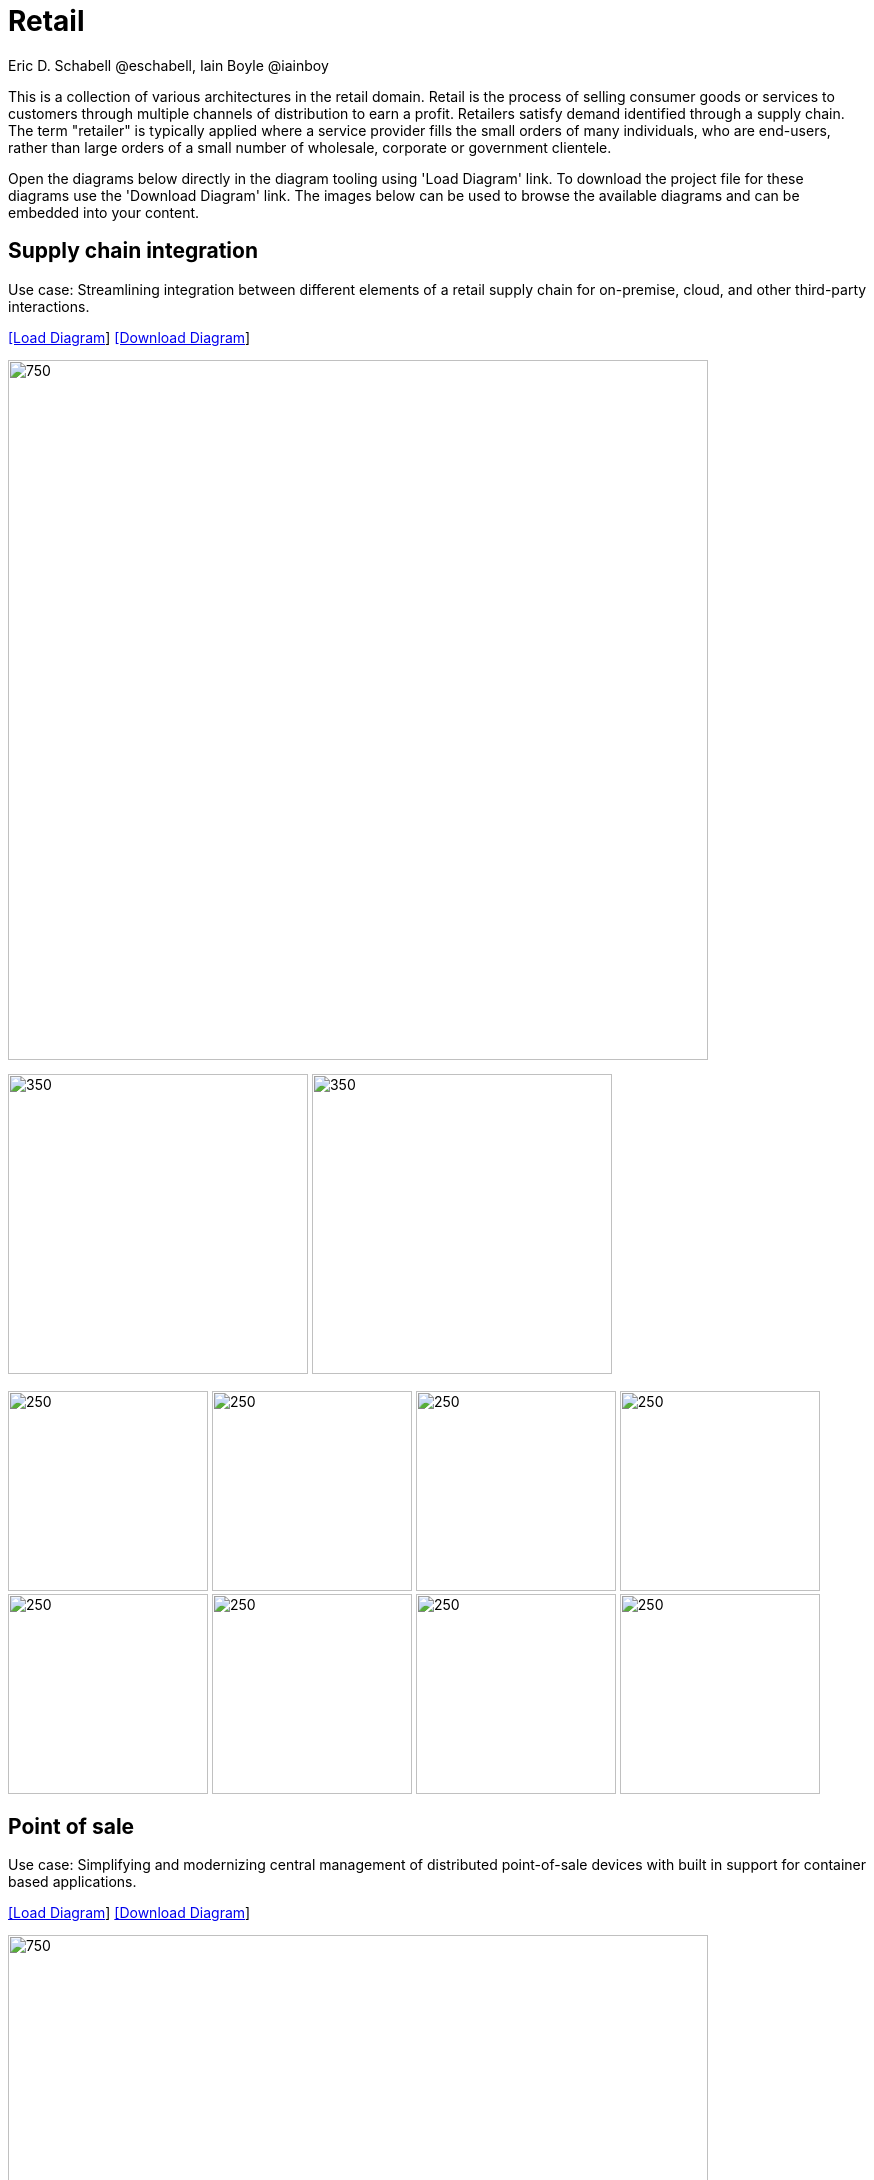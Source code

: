 = Retail
Eric D. Schabell @eschabell, Iain Boyle @iainboy
:homepage: https://gitlab.com/redhatdemocentral/portfolio-architecture-examples
:imagesdir: images
:icons: font
:source-highlighter: prettify


This is a collection of various architectures in the retail domain. Retail is the process of selling consumer
goods or services to customers through multiple channels of distribution to earn a profit. Retailers satisfy demand
identified through a supply chain. The term "retailer" is typically applied where a service provider fills the small
orders of many individuals, who are end-users, rather than large orders of a small number of wholesale, corporate or
government clientele.

Open the diagrams below directly in the diagram tooling using 'Load Diagram' link. To download the project file for
these diagrams use the 'Download Diagram' link. The images below can be used to browse the available diagrams and can
be embedded into your content.


== Supply chain integration

Use case: Streamlining integration between different elements of a retail supply chain for on-premise, cloud, and other third-party interactions.


--
https://redhatdemocentral.gitlab.io/portfolio-architecture-tooling/index.html?#/portfolio-architecture-examples/projects/retail-supply-chain.drawio[[Load Diagram]]
https://gitlab.com/redhatdemocentral/portfolio-architecture-examples/-/raw/main/diagrams/retail-supply-chain.drawio?inline=false[[Download Diagram]]
--

--
image:intro-marketectures/supply-chain-integration-marketing-slide.png[750,700]
--

--
image:logical-diagrams/retail-supply-chain-ld.png[350, 300]
image:schematic-diagrams/retail-supply-chain-sd.png[350, 300]
--

--
image:detail-diagrams/retail-supply-chain-ai-ml.png[250, 200]
image:detail-diagrams/retail-supply-chain-api-management.png[250, 200]
image:detail-diagrams/retail-supply-chain-event-streams.png[250, 200]
image:detail-diagrams/retail-supply-chain-integration-data.png[250, 200]
image:detail-diagrams/retail-supply-chain-integration-microservices.png[250, 200]
image:detail-diagrams/retail-supply-chain-message-transformation.png[250, 200]
image:detail-diagrams/retail-supply-chain-microservices.png[250, 200]
image:detail-diagrams/retail-supply-chain-third-party.png[250, 200]
--


== Point of sale

Use case: Simplifying and modernizing central management of distributed point-of-sale devices with built in support for container based applications.


--
https://redhatdemocentral.gitlab.io/portfolio-architecture-tooling/index.html?#/portfolio-architecture-examples/projects/retail-pos.drawio[[Load Diagram]]
https://gitlab.com/redhatdemocentral/portfolio-architecture-examples/-/raw/main/diagrams/retail-pos.drawio?inline=false[[Download Diagram]]
--

--
image:intro-marketectures/pos-marketing-slide.png[750,700]
--

--
image:logical-diagrams/retail-pos-ld.png[350, 300]
image:schematic-diagrams/retail-pos-sd.png[350, 300]
--

--
image:detail-diagrams/retail-scm.png[250, 200]
image:detail-diagrams/retail-pos-ci-cd-platform.png[250, 200]
image:detail-diagrams/retail-pos-image-registry.png[250, 200]
image:detail-diagrams/retail-pos-image-data-store.png[250, 200]
image:detail-diagrams/retail-pos-sales-data-integration-aggregation.png[250, 200]
image:detail-diagrams/retail-pos-sku-catalog.png[250, 200]
--


== Headless eCommerce

Use case: Deploying a container based eCommerce website while moving away from tightly coupled existing eCommerce platform.


--
https://redhatdemocentral.gitlab.io/portfolio-architecture-tooling/index.html?#/portfolio-architecture-examples/projects/retail-headless-ecommerce.drawio[[Load Diagram]]
https://gitlab.com/redhatdemocentral/portfolio-architecture-examples/-/raw/main/diagrams/retail-headless-ecommerce.drawio?inline=false[[Download Diagram]]
--

--
image:intro-marketectures/headless-ecommerce-marketing-slide.png[750,700]
--

--
image:logical-diagrams/retail-headless-ecommerce-ld.png[350, 300]
image:schematic-diagrams/retail-headless-ecommerce-local-sd.png[350, 300]
image:schematic-diagrams/retail-headless-ecommerce-remote-sd.png[350, 300]
--

--
image:detail-diagrams/developer-ide.png[250, 200]
image:detail-diagrams/scm-system.png[250, 200]
image:detail-diagrams/maven-repo.png[250, 200]
image:detail-diagrams/runtimes-frameworks.png[250, 200]
image:detail-diagrams/ci-cd-platform.png[250, 200]
image:detail-diagrams/s2i-workflow.png[250, 200]
image:detail-diagrams/container-tooling.png[250, 200]
image:detail-diagrams/retail-headless-image-registry.png[250, 200]
image:detail-diagrams/registry-management.png[250, 200]
image:detail-diagrams/retail-headless-integration-services.png[250, 200]
image:detail-diagrams/retail-headless-api-management.png[250, 200]
--


== Business optimisation

Use case: Optimising delivery routing, automating rostering of staff, and improving efficiency of tasks across multiple stores.


--
https://redhatdemocentral.gitlab.io/portfolio-architecture-tooling/index.html?#/portfolio-architecture-examples/projects/retail-business-optimisation.drawio[[Load Diagram]]
https://gitlab.com/redhatdemocentral/portfolio-architecture-examples/-/raw/main/diagrams/retail-business-optimisation.drawio?inline=false[[Download Diagram]]
--

--
image:intro-marketectures/business-optimisation-marketing-slide.png[750,700]
--

--
image:logical-diagrams/retail-business-optimisation-ld.png[350, 300]
image:schematic-diagrams/retail-business-optimisation-sd.png[350, 300]
image:schematic-diagrams/retail-business-optimisation-vaccines-sd.png[350, 300]
--

--
image:detail-diagrams/retail-optimising-api-management.png[250, 200]
image:detail-diagrams/retail-optimising-decision-microservices.png[250, 200]
image:detail-diagrams/retail-optimising-retail-processes.png[250, 200]
image:detail-diagrams/retail-optimising-planning-services.png[250, 200]
image:detail-diagrams/retail-optimising-integration-microservices.png[250, 200]
image:detail-diagrams/retail-optimising-integration-data-microservices.png[250, 200]
image:detail-diagrams/retail-optimising-external-systems.png[250, 200]
image:detail-diagrams/retail-optimising-retail-systems.png[250, 200]
--


== Store health and safety

Use case: Managing effective in-store compliance, health & safety, and employee checks and procedures.


--
https://redhatdemocentral.gitlab.io/portfolio-architecture-tooling/index.html?#/portfolio-architecture-examples/projects/retail-store-health-and-safety.drawio[[Load Diagram]]
https://gitlab.com/redhatdemocentral/portfolio-architecture-examples/-/raw/main/diagrams/retail-store-health-and-safety.drawio?inline=false[[Download Diagram]]
--

--
image:intro-marketectures/store-health-safety-marketing-slide.png[750,700]
--

--
image:logical-diagrams/retail-store-safety-ld.png[350, 300]
image:schematic-diagrams/retail-store-safety-sd.png[350, 300]
image:schematic-diagrams/retail-store-safety-data-sd.png[350, 300]
--

--
image:detail-diagrams/retail-store-safety-api-management.png[250, 200]
image:detail-diagrams/retail-store-safety-health-processes.png[250, 200]
image:detail-diagrams/retail-store-safety-health-rules.png[250, 200]
image:detail-diagrams/retail-store-safety-processes.png[250, 200]
image:detail-diagrams/retail-store-safety-local-store-rules.png[250, 200]
image:detail-diagrams/retail-store-safety-integration-microservices.png[250, 200]
image:detail-diagrams/retail-stock-control-integration-data-microservices.png[250, 200]
image:detail-diagrams/retail-store-safety-external-systems.png[250, 200]
--


== Real-time stock control

Use case: Providing (near) real-time stock positions and dynamic pricing promotions information to retailer omnichannels.


--
https://redhatdemocentral.gitlab.io/portfolio-architecture-tooling/index.html?#/portfolio-architecture-examples/projects/retail-stock-control.drawio[[Load Diagram]]
https://gitlab.com/redhatdemocentral/portfolio-architecture-examples/-/raw/main/diagrams/retail-stock-control.drawio?inline=false[[Download Diagram]]
--

--
image:intro-marketectures/real-time-stock-control-marketing-slide.png[750,700]
--

--
image:logical-diagrams/retail-stock-control-ld.png[350, 300]
image:schematic-diagrams/retail-stock-control-sd.png[350, 300]
--

--
image:detail-diagrams/retail-stock-control-api-management.png[250, 200]
image:detail-diagrams/retail-stock-control-avail-to-sell-microservices.png[250, 200]
image:detail-diagrams/retail-stock-control-event-streams.png[250, 200]
image:detail-diagrams/retail-stock-control-external-systems.png[250, 200]
image:detail-diagrams/retail-stock-control-integration-data-microservices.png[250, 200]
image:detail-diagrams/retail-stock-control-integration-microservices.png[250, 200]
image:detail-diagrams/retail-stock-control-payments-microservices.png[250, 200]
image:detail-diagrams/retail-stock-control-promotions-microservices.png[250, 200]
image:detail-diagrams/retail-stock-control-retail-processes.png[250, 200]
--


== Retail data framework

Use case: Creating a framework for access to retail data from customers, stock, stores, and staff across multiple internal teams.


--
https://redhatdemocentral.gitlab.io/portfolio-architecture-tooling/index.html?#/portfolio-architecture-examples/projects/retail-data-framework.drawio[[Load Diagram]]
https://gitlab.com/redhatdemocentral/portfolio-architecture-examples/-/raw/main/diagrams/retail-data-framework.drawio?inline=false[[Download Diagram]]
--

--
image:intro-marketectures/retail-data-framework-marketing-slide.png[750,700]
--

--
image:logical-diagrams/retail-data-framework-ld.png[350, 300]
image:schematic-diagrams/retail-data-framework-sd.png[350, 300]
image:schematic-diagrams/retail-data-framework-data-sd.png[350, 300]
--

--
image:detail-diagrams/retail-data-framework-api-management.png[250, 200]
image:detail-diagrams/retail-data-framework-web-apps.png[250, 200]
image:detail-diagrams/retail-data-framework-data-caching.png[250, 200]
image:detail-diagrams/retail-data-framework-business-automation.png[250, 200]
image:detail-diagrams/retail-data-framework-event-processing.png[250, 200]
image:detail-diagrams/retail-data-framework-messaging.png[250, 200]
image:detail-diagrams/retail-data-framework-compliance-rules.png[250, 200]
image:detail-diagrams/retail-data-framework-integration-microservices.png[250, 200]
image:detail-diagrams/retail-data-framework-data-visualisation.png[250, 200]
image:detail-diagrams/retail-data-framework-integration-data-microservices.png[250, 200]
image:detail-diagrams/retail-data-framework-businesss-intelligence.png[250, 200]
image:detail-diagrams/retail-data-framework-data-visualisation-tooling.png[250, 200]
image:detail-diagrams/retail-data-framework-data-science.png[250, 200]
image:detail-diagrams/retail-data-framework-core-platform.png[250, 200]
--

